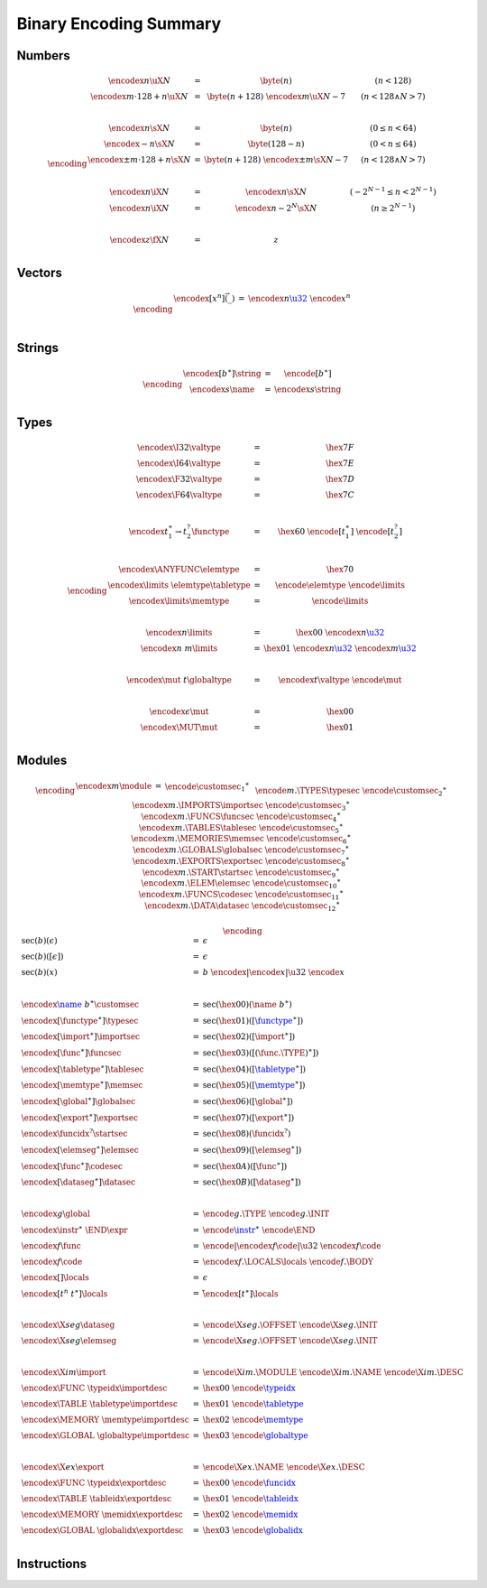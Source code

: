 Binary Encoding Summary
-----------------------

Numbers
~~~~~~~

.. math::
   \encoding
   \begin{array}{lll@{\qquad\qquad}l}
   \encodex{n}{\uX{N}} &=& \byte(n) & (n < 128) \\
   \encodex{m \cdot 128 + n}{\uX{N}} &=& \byte(n+128)~\encodex{m}{\uX{N-7}} & (n < 128 \wedge N > 7) \\
   ~ \\
   \encodex{n}{\sX{N}} &=& \byte(n) & (0 \leq n < 64) \\
   \encodex{-n}{\sX{N}} &=& \byte(128-n) & (0 < n \leq 64) \\
   \encodex{\pm m \cdot 128 + n}{\sX{N}} &=& \byte(n+128)~\encodex{\pm m}{\sX{N-7}} & (n < 128 \wedge N > 7) \\
   ~ \\
   \encodex{n}{\iX{N}} &=& \encodex{n}{\sX{N}} & (-2^{N-1} \leq n < 2^{N-1}) \\
   \encodex{n}{\iX{N}} &=& \encodex{n-2^N}{\sX{N}} & (n \geq 2^{N-1}) \\
   ~ \\
   \encodex{z}{\fX{N}} &=& z \\
   \end{array}


Vectors
~~~~~~~

.. math::
   \encoding
   \begin{array}{lll@{\qquad\qquad}l}
   \encodex{[x^n]}{\vec(\_)} &=& \encodex{n}{\href{#numbers}{\u32}}~\encode{x}^n \\
   ~ \\
   \end{array}


Strings
~~~~~~~

.. math::
   \encoding
   \begin{array}{lll@{\qquad\qquad}l}
   \encodex{[b^\ast]}{\string} &=& \encode{[b^\ast]} \\
   \encodex{s}{\name} &=& \encodex{s}{\string} \\
   \end{array}


Types
~~~~~

.. math::
   \encoding
   \begin{array}{lll@{\qquad\qquad}l}
   \encodex{\I32}{\valtype} &=& \hex{7F} \\
   \encodex{\I64}{\valtype} &=& \hex{7E} \\
   \encodex{\F32}{\valtype} &=& \hex{7D} \\
   \encodex{\F64}{\valtype} &=& \hex{7C} \\
   ~\\
   \encodex{t_1^\ast \to t_2^?}{\functype} &=& \hex{60}~\encode{[t_1^\ast]}~\encode{[t_2^?]} \\
   ~ \\
   \encodex{\ANYFUNC}{\elemtype} &=& \hex{70} \\
   \encodex{\limits~\elemtype}{\tabletype} &=& \encode{\elemtype}~\encode{\limits} \\
   \encodex{\limits}{\memtype} &=& \encode{\limits} \\
   ~ \\
   \encodex{n}{\limits} &=& \hex{00}~\encodex{n}{\href{#numbers}{\u32}} \\
   \encodex{n~m}{\limits} &=& \hex{01}~\encodex{n}{\href{#numbers}{\u32}}~\encodex{m}{\href{#numbers}{\u32}} \\
   ~ \\
   \encodex{\mut~t}{\globaltype} &=& \encodex{t}{\valtype}~\encode{\mut} \\
   ~ \\
   \encodex{\epsilon}{\mut} &=& \hex{00} \\
   \encodex{\MUT}{\mut} &=& \hex{01} \\
   \end{array}


Modules
~~~~~~~

.. index::
   pair: binary encoding; modules

.. math::
   \encoding
   \begin{array}{llll}
   \encodex{m}{\module} &=&
     \encode{\customsec_1}^\ast~\\&&
     \encode{m.\TYPES}{\typesec}~
     \encode{\customsec_2}^\ast~\\&&
     \encodex{m.\IMPORTS}{\importsec}~
     \encode{\customsec_3}^\ast~\\&&
     \encodex{m.\FUNCS}{\funcsec}~
     \encode{\customsec_4}^\ast~\\&&
     \encodex{m.\TABLES}{\tablesec}~
     \encode{\customsec_5}^\ast~\\&&
     \encodex{m.\MEMORIES}{\memsec}~
     \encode{\customsec_6}^\ast~\\&&
     \encodex{m.\GLOBALS}{\globalsec}~
     \encode{\customsec_7}^\ast~\\&&
     \encodex{m.\EXPORTS}{\exportsec}~
     \encode{\customsec_8}^\ast~\\&&
     \encodex{m.\START}{\startsec}~
     \encode{\customsec_9}^\ast~\\&&
     \encodex{m.\ELEM}{\elemsec}~
     \encode{\customsec_{10}}^\ast~\\&&
     \encodex{m.\FUNCS}{\codesec}~
     \encode{\customsec_{11}}^\ast~\\&&
     \encodex{m.\DATA}{\datasec}~
     \encode{\customsec_{12}}^\ast \\
   \end{array}

.. math::
   \encoding
   \begin{array}{llll}
   \sec(b)(\epsilon) &=&
     \epsilon \\
   \sec(b)([\epsilon]) &=&
     \epsilon \\
   \sec(b)(x) &=&
     b~\encodex{|\encode{x}|}{\u32}~\encode{x} \\
   ~ \\
   \encodex{\href{#strings}{\name}~b^\ast}{\customsec} &=&
     \sec(\hex{00})(\name~b^\ast) \\
   \encodex{[\functype^\ast]}{\typesec} &=&
     \sec(\hex{01})([\href{#types}{\functype}^\ast]) \\
   \encodex{[\import^\ast]}{\importsec} &=&
     \sec(\hex{02})([\import^\ast]) \\
   \encodex{[\func^\ast]}{\funcsec} &=&
     \sec(\hex{03})([(\func.\TYPE)^\ast]) \\
   \encodex{[\tabletype^\ast]}{\tablesec} &=&
     \sec(\hex{04})([\href{#types}{\tabletype}^\ast]) \\
   \encodex{[\memtype^\ast]}{\memsec} &=&
     \sec(\hex{05})([\href{#types}{\memtype}^\ast]) \\
   \encodex{[\global^\ast]}{\globalsec} &=&
     \sec(\hex{06})([\global^\ast]) \\
   \encodex{[\export^\ast]}{\exportsec} &=&
     \sec(\hex{07})([\export^\ast]) \\
   \encodex{\funcidx^?}{\startsec} &=&
     \sec(\hex{08})(\funcidx^?) \\
   \encodex{[\elemseg^\ast]}{\elemsec} &=&
     \sec(\hex{09})([\elemseg^\ast]) \\
   \encodex{[\func^\ast]}{\codesec} &=&
     \sec(\hex{0A})([\func^\ast]) \\
   \encodex{[\dataseg^\ast]}{\datasec} &=&
     \sec(\hex{0B})([\dataseg^\ast]) \\
   ~ \\
   \encodex{g}{\global} &=&
     \encode{g.\TYPE}~
     \encode{g.\INIT} \\
   \encodex{\instr^\ast~\END}{\expr} &=&
     \encode{\href{#instructions}{\instr}}^\ast~
     \encode{\END} \\
   \encodex{f}{\func} &=&
     \encode{|\encodex{f}{\code}|}{\u32}~
     \encodex{f}{\code} \\
   \encodex{f}{\code} &=&
     \encodex{f.\LOCALS}{\locals}~
     \encode{f.\BODY} \\
   \encodex{[]}{\locals} &=&
     \epsilon \\
   \encodex{[t^n~t^\ast]}{\locals} &=&
     \~\encodex{[t^\ast]}{\locals} \\
   ~ \\
   \encodex{\X{seg}}{\dataseg} &=&
     \encode{\X{seg}.\OFFSET}~
     \encode{\X{seg}.\INIT} \\
   \encodex{\X{seg}}{\elemseg} &=&
     \encode{\X{seg}.\OFFSET}~
     \encode{\X{seg}.\INIT} \\
   ~ \\
   \encodex{\X{im}}{\import} &=&
      \encode{\X{im}.\MODULE}~
      \encode{\X{im}.\NAME}~
      \encode{\X{im}.\DESC} \\
   \encodex{\FUNC~\typeidx}{\importdesc} &=&
     \hex{00}~\encode{\href{#indices}{\typeidx}} \\
   \encodex{\TABLE~\tabletype}{\importdesc} &=&
     \hex{01}~\encode{\href{#types}{\tabletype}} \\
   \encodex{\MEMORY~\memtype}{\importdesc} &=&
     \hex{02}~\encode{\href{#types}{\memtype}} \\
   \encodex{\GLOBAL~\globaltype}{\importdesc} &=&
     \hex{03}~\encode{\href{#types}{\globaltype}} \\
   ~ \\
   \encodex{\X{ex}}{\export} &=&
      \encode{\X{ex}.\NAME}~
      \encode{\X{ex}.\DESC} \\
   \encodex{\FUNC~\typeidx}{\exportdesc} &=&
     \hex{00}~\encode{\href{#indices}{\funcidx}} \\
   \encodex{\TABLE~\tableidx}{\exportdesc} &=&
     \hex{01}~\encode{\href{#indices}{\tableidx}} \\
   \encodex{\MEMORY~\memidx}{\exportdesc} &=&
     \hex{02}~\encode{\href{#indices}{\memidx}} \\
   \encodex{\GLOBAL~\globalidx}{\exportdesc} &=&
     \hex{03}~\encode{\href{#indices}{\globalidx}} \\
   \end{array}


Instructions
~~~~~~~~~~~~

.. index::
   pair: binary encoding; instructions

.. todo::
   Collect
